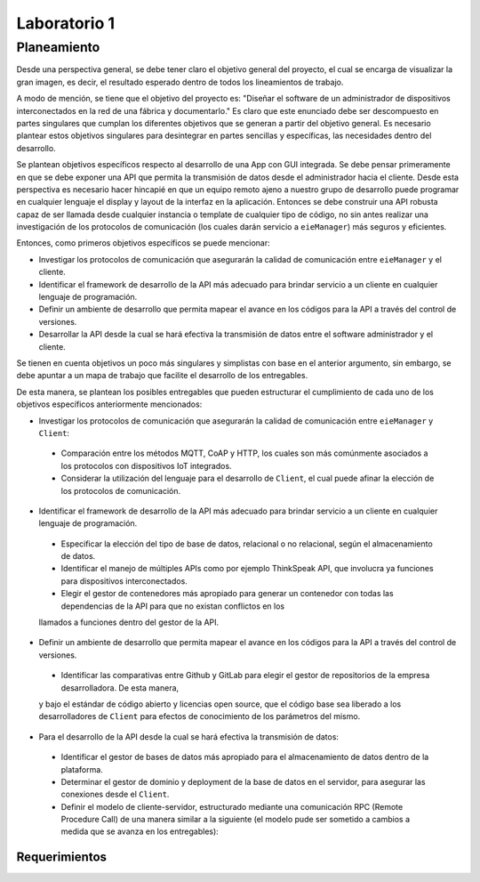 *************
Laboratorio 1
*************
Planeamiento
------------
Desde una perspectiva general, se debe tener claro el objetivo
general del proyecto, el cual se encarga de visualizar la gran
imagen, es decir, el resultado esperado dentro de todos los 
lineamientos de trabajo. 
 
A modo de mención, se tiene que el objetivo del proyecto es:
"Diseñar el software de un administrador de dispositivos
interconectados en la red de una fábrica y documentarlo." 
Es claro que este enunciado debe ser descompuesto en partes
singulares que cumplan los diferentes objetivos que se generan
a partir del objetivo general. Es necesario plantear estos 
objetivos singulares para desintegrar en partes sencillas
y específicas, las necesidades dentro del desarrollo. 

Se plantean objetivos específicos respecto al desarrollo de una 
App con GUI integrada. Se debe pensar primeramente en que se debe
exponer una API que permita la transmisión de datos desde el 
administrador hacia el cliente. Desde esta perspectiva es necesario 
hacer hincapié en que un equipo remoto ajeno a nuestro grupo de desarrollo
puede programar en cualquier lenguaje el display y layout de la interfaz en la
aplicación. Entonces se debe construir una API robusta capaz de ser llamada desde 
cualquier instancia o template de cualquier tipo de código, no sin antes realizar
una investigación de los protocolos de comunicación (los cuales darán servicio a ``eieManager``) más seguros y eficientes.

Entonces, como primeros objetivos específicos se puede mencionar:

* Investigar los protocolos de comunicación que asegurarán la calidad de comunicación entre ``eieManager`` y el cliente. 

* Identificar el framework de desarrollo de la API más adecuado para brindar servicio a un cliente en cualquier lenguaje de programación.

* Definir un ambiente de desarrollo que permita mapear el avance en los códigos para la API a través del control de versiones.

* Desarrollar la API desde la cual se hará efectiva la transmisión de datos entre el software administrador y el cliente.

Se tienen en cuenta objetivos un poco más singulares y simplistas con base en el anterior argumento, sin embargo,
se debe apuntar a un mapa de trabajo que facilite el desarrollo de los entregables. 

De esta manera, se plantean los posibles entregables que pueden estructurar el cumplimiento de cada uno de los objetivos específicos 
anteriormente mencionados: 

* Investigar los protocolos de comunicación que asegurarán la calidad de comunicación entre ``eieManager`` y ``Client``:
 
 * Comparación entre los métodos MQTT, CoAP y HTTP, los cuales son más comúnmente asociados a los protocolos con dispositivos IoT integrados.
 
 * Considerar la utilización del lenguaje para el desarrollo de ``Client``, el cual puede afinar la elección de los protocolos de comunicación.
 
* Identificar el framework de desarrollo de la API más adecuado para brindar servicio a un cliente en cualquier lenguaje de programación.
 
 * Especificar la elección del tipo de base de datos, relacional o no relacional, según el almacenamiento de datos.
 
 * Identificar el manejo de múltiples APIs como por ejemplo ThinkSpeak API, que involucra ya funciones para dispositivos interconectados.
 
 * Elegir el gestor de contenedores más apropiado para generar un contenedor con todas las dependencias de la API para que no existan conflictos en los
 llamados a funciones dentro del gestor de la API.
 
* Definir un ambiente de desarrollo que permita mapear el avance en los códigos para la API a través del control de versiones.
 
 * Identificar las comparativas entre Github y GitLab para elegir el gestor de repositorios de la empresa desarrolladora. De esta manera,
 y bajo el estándar de código abierto y licencias open source, que el código base sea liberado a los desarrolladores de ``Client`` para efectos
 de conocimiento de los parámetros del mismo.
 
* Para el desarrollo de la API desde la cual se hará efectiva la transmisión de datos:

 * Identificar el gestor de bases de datos más apropiado para el almacenamiento de datos dentro de la plataforma. 
 
 * Determinar el gestor de dominio y deployment de la base de datos en el servidor, para asegurar las conexiones desde el ``Client``.

 * Definir el modelo de cliente-servidor, estructurado mediante una comunicación RPC (Remote Procedure Call) 
   de una manera similar a la siguiente (el modelo pude ser sometido a cambios a medida que se avanza en los entregables):
  
  .. image:: img/rpc.png
   :align: center
 
Requerimientos
==============
   
